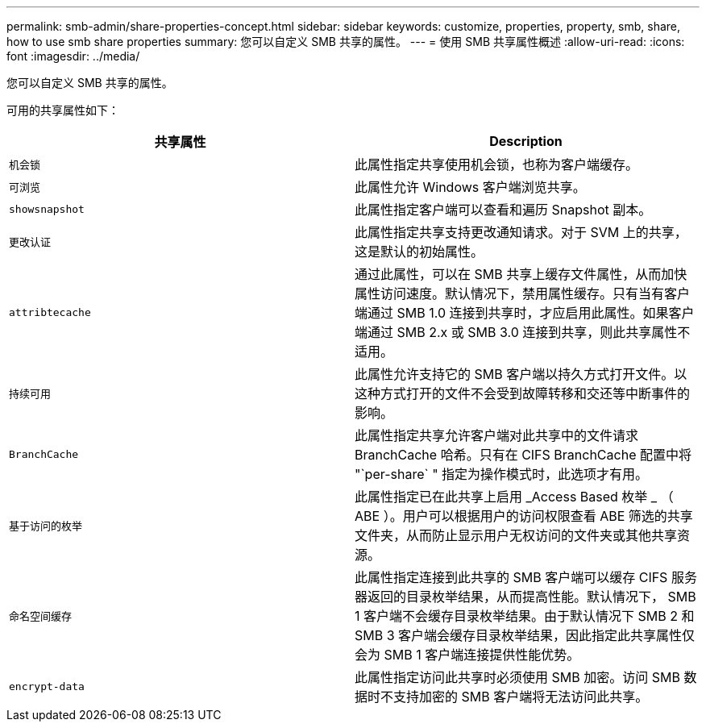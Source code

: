 ---
permalink: smb-admin/share-properties-concept.html 
sidebar: sidebar 
keywords: customize, properties, property, smb, share, how to use smb share properties 
summary: 您可以自定义 SMB 共享的属性。 
---
= 使用 SMB 共享属性概述
:allow-uri-read: 
:icons: font
:imagesdir: ../media/


[role="lead"]
您可以自定义 SMB 共享的属性。

可用的共享属性如下：

|===
| 共享属性 | Description 


 a| 
`机会锁`
 a| 
此属性指定共享使用机会锁，也称为客户端缓存。



 a| 
`可浏览`
 a| 
此属性允许 Windows 客户端浏览共享。



 a| 
`showsnapshot`
 a| 
此属性指定客户端可以查看和遍历 Snapshot 副本。



 a| 
`更改认证`
 a| 
此属性指定共享支持更改通知请求。对于 SVM 上的共享，这是默认的初始属性。



 a| 
`attribtecache`
 a| 
通过此属性，可以在 SMB 共享上缓存文件属性，从而加快属性访问速度。默认情况下，禁用属性缓存。只有当有客户端通过 SMB 1.0 连接到共享时，才应启用此属性。如果客户端通过 SMB 2.x 或 SMB 3.0 连接到共享，则此共享属性不适用。



 a| 
`持续可用`
 a| 
此属性允许支持它的 SMB 客户端以持久方式打开文件。以这种方式打开的文件不会受到故障转移和交还等中断事件的影响。



 a| 
`BranchCache`
 a| 
此属性指定共享允许客户端对此共享中的文件请求 BranchCache 哈希。只有在 CIFS BranchCache 配置中将 "`per-share` " 指定为操作模式时，此选项才有用。



 a| 
`基于访问的枚举`
 a| 
此属性指定已在此共享上启用 _Access Based 枚举 _ （ ABE ）。用户可以根据用户的访问权限查看 ABE 筛选的共享文件夹，从而防止显示用户无权访问的文件夹或其他共享资源。



 a| 
`命名空间缓存`
 a| 
此属性指定连接到此共享的 SMB 客户端可以缓存 CIFS 服务器返回的目录枚举结果，从而提高性能。默认情况下， SMB 1 客户端不会缓存目录枚举结果。由于默认情况下 SMB 2 和 SMB 3 客户端会缓存目录枚举结果，因此指定此共享属性仅会为 SMB 1 客户端连接提供性能优势。



 a| 
`encrypt-data`
 a| 
此属性指定访问此共享时必须使用 SMB 加密。访问 SMB 数据时不支持加密的 SMB 客户端将无法访问此共享。

|===